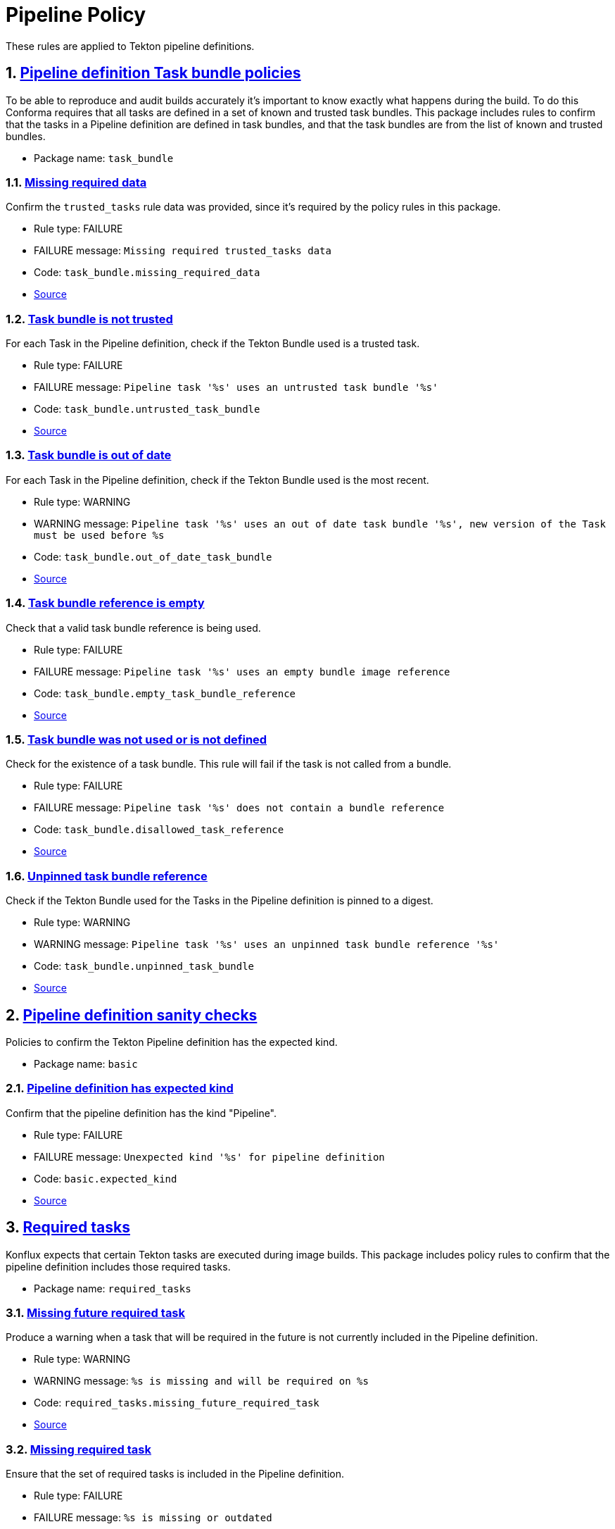 = Pipeline Policy

:numbered:

These rules are applied to Tekton pipeline definitions.

[#task_bundle_package]
== link:#task_bundle_package[Pipeline definition Task bundle policies]

To be able to reproduce and audit builds accurately it's important to know exactly what happens during the build. To do this Conforma requires that all tasks are defined in a set of known and trusted task bundles. This package includes rules to confirm that the tasks in a Pipeline definition are defined in task bundles, and that the task bundles are from the list of known and trusted bundles.

* Package name: `task_bundle`

[#task_bundle__missing_required_data]
=== link:#task_bundle__missing_required_data[Missing required data]

Confirm the `trusted_tasks` rule data was provided, since it's required by the policy rules in this package.

* Rule type: [rule-type-indicator failure]#FAILURE#
* FAILURE message: `Missing required trusted_tasks data`
* Code: `task_bundle.missing_required_data`
* https://github.com/enterprise-contract/ec-policies/blob/{page-origin-refhash}/policy/pipeline/task_bundle/task_bundle.rego#L94[Source, window="_blank"]

[#task_bundle__untrusted_task_bundle]
=== link:#task_bundle__untrusted_task_bundle[Task bundle is not trusted]

For each Task in the Pipeline definition, check if the Tekton Bundle used is a trusted task.

* Rule type: [rule-type-indicator failure]#FAILURE#
* FAILURE message: `Pipeline task '%s' uses an untrusted task bundle '%s'`
* Code: `task_bundle.untrusted_task_bundle`
* https://github.com/enterprise-contract/ec-policies/blob/{page-origin-refhash}/policy/pipeline/task_bundle/task_bundle.rego#L79[Source, window="_blank"]

[#task_bundle__out_of_date_task_bundle]
=== link:#task_bundle__out_of_date_task_bundle[Task bundle is out of date]

For each Task in the Pipeline definition, check if the Tekton Bundle used is the most recent.

* Rule type: [rule-type-indicator warning]#WARNING#
* WARNING message: `Pipeline task '%s' uses an out of date task bundle '%s', new version of the Task must be used before %s`
* Code: `task_bundle.out_of_date_task_bundle`
* https://github.com/enterprise-contract/ec-policies/blob/{page-origin-refhash}/policy/pipeline/task_bundle/task_bundle.rego#L34[Source, window="_blank"]

[#task_bundle__empty_task_bundle_reference]
=== link:#task_bundle__empty_task_bundle_reference[Task bundle reference is empty]

Check that a valid task bundle reference is being used.

* Rule type: [rule-type-indicator failure]#FAILURE#
* FAILURE message: `Pipeline task '%s' uses an empty bundle image reference`
* Code: `task_bundle.empty_task_bundle_reference`
* https://github.com/enterprise-contract/ec-policies/blob/{page-origin-refhash}/policy/pipeline/task_bundle/task_bundle.rego#L66[Source, window="_blank"]

[#task_bundle__disallowed_task_reference]
=== link:#task_bundle__disallowed_task_reference[Task bundle was not used or is not defined]

Check for the existence of a task bundle. This rule will fail if the task is not called from a bundle.

* Rule type: [rule-type-indicator failure]#FAILURE#
* FAILURE message: `Pipeline task '%s' does not contain a bundle reference`
* Code: `task_bundle.disallowed_task_reference`
* https://github.com/enterprise-contract/ec-policies/blob/{page-origin-refhash}/policy/pipeline/task_bundle/task_bundle.rego#L52[Source, window="_blank"]

[#task_bundle__unpinned_task_bundle]
=== link:#task_bundle__unpinned_task_bundle[Unpinned task bundle reference]

Check if the Tekton Bundle used for the Tasks in the Pipeline definition is pinned to a digest.

* Rule type: [rule-type-indicator warning]#WARNING#
* WARNING message: `Pipeline task '%s' uses an unpinned task bundle reference '%s'`
* Code: `task_bundle.unpinned_task_bundle`
* https://github.com/enterprise-contract/ec-policies/blob/{page-origin-refhash}/policy/pipeline/task_bundle/task_bundle.rego#L20[Source, window="_blank"]

[#basic_package]
== link:#basic_package[Pipeline definition sanity checks]

Policies to confirm the Tekton Pipeline definition has the expected kind.

* Package name: `basic`

[#basic__expected_kind]
=== link:#basic__expected_kind[Pipeline definition has expected kind]

Confirm that the pipeline definition has the kind "Pipeline".

* Rule type: [rule-type-indicator failure]#FAILURE#
* FAILURE message: `Unexpected kind '%s' for pipeline definition`
* Code: `basic.expected_kind`
* https://github.com/enterprise-contract/ec-policies/blob/{page-origin-refhash}/policy/pipeline/basic/basic.rego#L19[Source, window="_blank"]

[#required_tasks_package]
== link:#required_tasks_package[Required tasks]

Konflux expects that certain Tekton tasks are executed during image builds. This package includes policy rules to confirm that the pipeline definition includes those required tasks.

* Package name: `required_tasks`

[#required_tasks__missing_future_required_task]
=== link:#required_tasks__missing_future_required_task[Missing future required task]

Produce a warning when a task that will be required in the future is not currently included in the Pipeline definition.

* Rule type: [rule-type-indicator warning]#WARNING#
* WARNING message: `%s is missing and will be required on %s`
* Code: `required_tasks.missing_future_required_task`
* https://github.com/enterprise-contract/ec-policies/blob/{page-origin-refhash}/policy/pipeline/required_tasks/required_tasks.rego#L35[Source, window="_blank"]

[#required_tasks__missing_required_task]
=== link:#required_tasks__missing_required_task[Missing required task]

Ensure that the set of required tasks is included in the Pipeline definition.

* Rule type: [rule-type-indicator failure]#FAILURE#
* FAILURE message: `%s is missing or outdated`
* Code: `required_tasks.missing_required_task`
* https://github.com/enterprise-contract/ec-policies/blob/{page-origin-refhash}/policy/pipeline/required_tasks/required_tasks.rego#L72[Source, window="_blank"]

[#required_tasks__tasks_found]
=== link:#required_tasks__tasks_found[Pipeline contains tasks]

Confirm at least one task is present in the pipeline definition.

* Rule type: [rule-type-indicator failure]#FAILURE#
* FAILURE message: `No tasks found in pipeline`
* Code: `required_tasks.tasks_found`
* https://github.com/enterprise-contract/ec-policies/blob/{page-origin-refhash}/policy/pipeline/required_tasks/required_tasks.rego#L59[Source, window="_blank"]

[#required_tasks__required_tasks_list_present]
=== link:#required_tasks__required_tasks_list_present[Required task list is present in rule data]

Confirm the `required-tasks` rule data was provided, since it's required by the policy rules in this package.

* Rule type: [rule-type-indicator failure]#FAILURE#
* FAILURE message: `The required tasks list is missing from the rule data`
* Code: `required_tasks.required_tasks_list_present`
* https://github.com/enterprise-contract/ec-policies/blob/{page-origin-refhash}/policy/pipeline/required_tasks/required_tasks.rego#L91[Source, window="_blank"]

[#required_tasks__required_tasks_found]
=== link:#required_tasks__required_tasks_found[Required tasks found in pipeline definition]

Produce a warning if a list of current or future required tasks does not exist in the rule data.

* Rule type: [rule-type-indicator warning]#WARNING#
* WARNING message: `Required tasks do not exist for pipeline %q`
* Code: `required_tasks.required_tasks_found`
* https://github.com/enterprise-contract/ec-policies/blob/{page-origin-refhash}/policy/pipeline/required_tasks/required_tasks.rego#L16[Source, window="_blank"]
